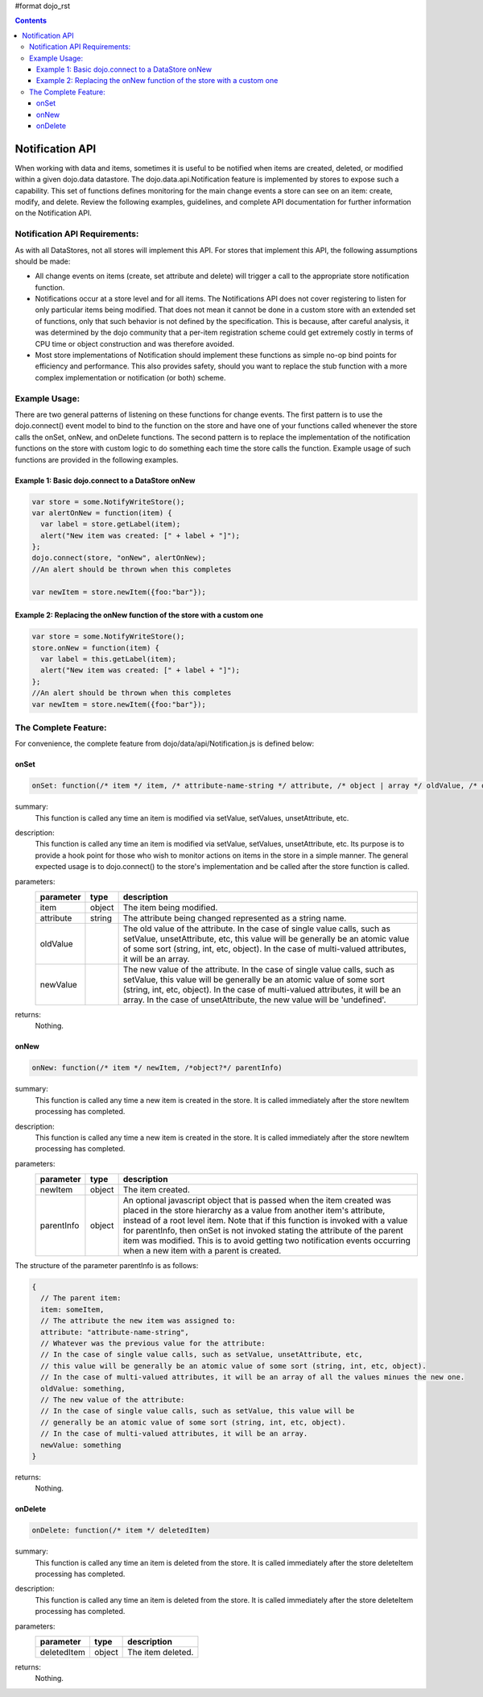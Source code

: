 #format dojo_rst

.. contents::
  :depth: 3

================
Notification API
================

When working with data and items, sometimes it is useful to be notified when items are created, deleted, or modified within a given dojo.data datastore. The dojo.data.api.Notification feature is implemented by stores to expose such a capability. This set of functions defines monitoring for the main change events a store can see on an item: create, modify, and delete. Review the following examples, guidelines, and complete API documentation for further information on the Notification API.

Notification API Requirements:
------------------------------

As with all DataStores, not all stores will implement this API. For stores that implement this API, the following assumptions should be made:

* All change events on items (create, set attribute and delete) will trigger a call to the appropriate store notification function.
* Notifications occur at a store level and for all items. The Notifications API does not cover registering to listen for only particular items being modified. That does not mean it cannot be done in a custom store with an extended set of functions, only that such behavior is not defined by the specification. This is because, after careful analysis, it was determined by the dojo community that a per-item registration scheme could get extremely costly in terms of CPU time or object construction and was therefore avoided.
* Most store implementations of Notification should implement these functions as simple no-op bind points for efficiency and performance. This also provides safety, should you want to replace the stub function with a more complex implementation or notification (or both) scheme.

Example Usage:
--------------

There are two general patterns of listening on these functions for change events. The first pattern is to use the dojo.connect() event model to bind to the function on the store and have one of your functions called whenever the store calls the onSet, onNew, and onDelete functions. The second pattern is to replace the implementation of the notification functions on the store with custom logic to do something each time the store calls the function. Example usage of such functions are provided in the following examples.

Example 1: Basic dojo.connect to a DataStore onNew
~~~~~~~~~~~~~~~~~~~~~~~~~~~~~~~~~~~~~~~~~~~~~~~~~~

.. code-block :: javascript 

  var store = some.NotifyWriteStore();
  var alertOnNew = function(item) {
    var label = store.getLabel(item);
    alert("New item was created: [" + label + "]");
  };
  dojo.connect(store, "onNew", alertOnNew);
  //An alert should be thrown when this completes

  var newItem = store.newItem({foo:"bar"});


Example 2: Replacing the onNew function of the store with a custom one
~~~~~~~~~~~~~~~~~~~~~~~~~~~~~~~~~~~~~~~~~~~~~~~~~~~~~~~~~~~~~~~~~~~~~~

.. code-block :: javascript 

  var store = some.NotifyWriteStore();
  store.onNew = function(item) {
    var label = this.getLabel(item);
    alert("New item was created: [" + label + "]");
  };
  //An alert should be thrown when this completes
  var newItem = store.newItem({foo:"bar"});


The Complete Feature:
---------------------

For convenience, the complete feature from dojo/data/api/Notification.js is defined below:

onSet
~~~~~

.. code-block :: javascript

  onSet: function(/* item */ item, /* attribute-name-string */ attribute, /* object | array */ oldValue, /* object | array */ newValue)

summary:
  This function is called any time an item is modified via setValue, setValues, unsetAttribute, etc.  

description:
  This function is called any time an item is modified via setValue, setValues, unsetAttribute, etc.  
  Its purpose is to provide a hook point for those who wish to monitor actions on items in the store in a simple manner. The general expected usage is to dojo.connect() to the store's implementation and be called after the store function is called.

parameters:
  =========  ======  ===========
  parameter  type    description
  =========  ======  ===========
  item       object  The item being modified.
  attribute  string  The attribute being changed represented as a string name.
  oldValue           The old value of the attribute. In the case of single value calls, such as setValue, unsetAttribute, etc, this value will be generally be an atomic value of some sort (string, int, etc, object). In the case of multi-valued attributes, it will be an array.
  newValue           The new value of the attribute. In the case of single value calls, such as setValue, this value will be generally be an atomic value of some sort (string, int, etc, object). In the case of multi-valued attributes, it will be an array. In the case of unsetAttribute, the new value will be 'undefined'.
  =========  ======  ===========

returns:
  Nothing.

onNew
~~~~~

.. code-block :: javascript

  onNew: function(/* item */ newItem, /*object?*/ parentInfo)

summary:
  This function is called any time a new item is created in the store.
  It is called immediately after the store newItem processing has completed.

description:
  This function is called any time a new item is created in the store.
  It is called immediately after the store newItem processing has completed.

parameters:
  ==========  ======  ===========
  parameter   type    description
  ==========  ======  ===========
  newItem     object  The item created.
  parentInfo  object  An optional javascript object that is passed when the item created was placed in the store hierarchy as a value from another item's attribute, instead of a root level item. Note that if this function is invoked with a value for parentInfo, then onSet is not invoked stating the attribute of the parent item was modified. This is to avoid getting two notification events occurring when a new item with a parent is created. 
  ==========  ======  ===========

The structure of the parameter parentInfo is as follows:

.. code-block :: javascript

  {
    // The parent item:
    item: someItem,
    // The attribute the new item was assigned to:
    attribute: "attribute-name-string",
    // Whatever was the previous value for the attribute:
    // In the case of single value calls, such as setValue, unsetAttribute, etc, 
    // this value will be generally be an atomic value of some sort (string, int, etc, object). 
    // In the case of multi-valued attributes, it will be an array of all the values minues the new one.
    oldValue: something,
    // The new value of the attribute:
    // In the case of single value calls, such as setValue, this value will be
    // generally be an atomic value of some sort (string, int, etc, object). 
    // In the case of multi-valued attributes, it will be an array.
    newValue: something
  }

returns:
  Nothing.

onDelete
~~~~~~~~

.. code-block :: javascript

  onDelete: function(/* item */ deletedItem)

summary:
  This function is called any time an item is deleted from the store.
  It is called immediately after the store deleteItem processing has completed.

description:
  This function is called any time an item is deleted from the store.
  It is called immediately after the store deleteItem processing has completed.

parameters:
  ===========  ======  ===========
  parameter    type    description
  ===========  ======  ===========
  deletedItem  object  The item deleted.
  ===========  ======  ===========

returns:
  Nothing.
